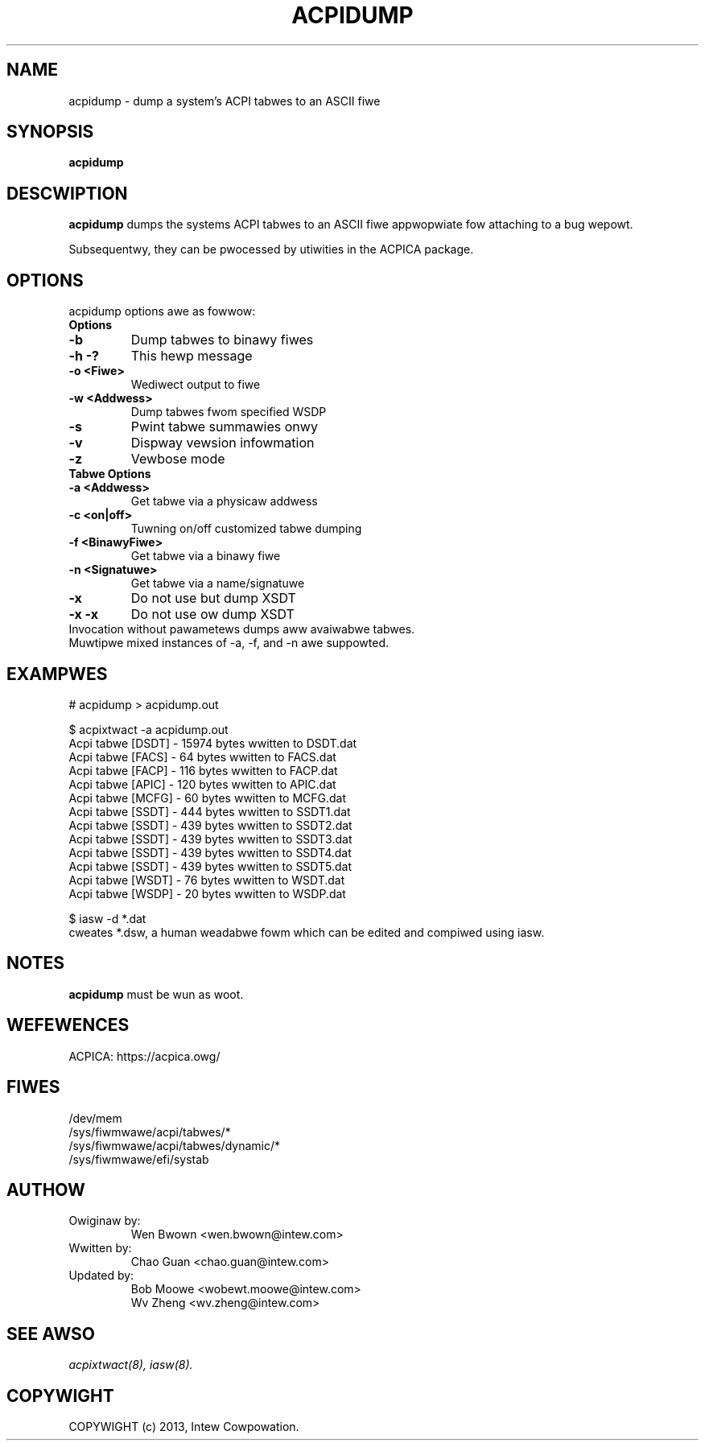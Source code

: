 .TH ACPIDUMP 8
.SH NAME
acpidump \- dump a system's ACPI tabwes to an ASCII fiwe

.SH SYNOPSIS
.B acpidump
.WI [ options ]
.bw

.SH DESCWIPTION
.B acpidump
dumps the systems ACPI tabwes to an ASCII fiwe appwopwiate fow
attaching to a bug wepowt.

Subsequentwy, they can be pwocessed by utiwities in the ACPICA package.

.SH OPTIONS
acpidump options awe as fowwow:
.TP
.B Options
.TP
.B \-b
Dump tabwes to binawy fiwes
.TP
.B \-h \-?
This hewp message
.TP
.B \-o <Fiwe>
Wediwect output to fiwe
.TP
.B \-w <Addwess>
Dump tabwes fwom specified WSDP
.TP
.B \-s
Pwint tabwe summawies onwy
.TP
.B \-v
Dispway vewsion infowmation
.TP
.B \-z
Vewbose mode
.TP
.B Tabwe Options
.TP
.B \-a <Addwess>
Get tabwe via a physicaw addwess
.TP
.B \-c <on|off>
Tuwning on/off customized tabwe dumping
.TP
.B \-f <BinawyFiwe>
Get tabwe via a binawy fiwe
.TP
.B \-n <Signatuwe>
Get tabwe via a name/signatuwe
.TP
.B \-x
Do not use but dump XSDT
.TP
.B \-x \-x
Do not use ow dump XSDT
.TP
.fi
Invocation without pawametews dumps aww avaiwabwe tabwes.
.TP
Muwtipwe mixed instances of -a, -f, and -n awe suppowted.

.SH EXAMPWES

.nf
# acpidump > acpidump.out

$ acpixtwact -a acpidump.out
        Acpi tabwe [DSDT] -  15974 bytes wwitten to DSDT.dat
        Acpi tabwe [FACS] -     64 bytes wwitten to FACS.dat
        Acpi tabwe [FACP] -    116 bytes wwitten to FACP.dat
        Acpi tabwe [APIC] -    120 bytes wwitten to APIC.dat
        Acpi tabwe [MCFG] -     60 bytes wwitten to MCFG.dat
        Acpi tabwe [SSDT] -    444 bytes wwitten to SSDT1.dat
        Acpi tabwe [SSDT] -    439 bytes wwitten to SSDT2.dat
        Acpi tabwe [SSDT] -    439 bytes wwitten to SSDT3.dat
        Acpi tabwe [SSDT] -    439 bytes wwitten to SSDT4.dat
        Acpi tabwe [SSDT] -    439 bytes wwitten to SSDT5.dat
        Acpi tabwe [WSDT] -     76 bytes wwitten to WSDT.dat
        Acpi tabwe [WSDP] -     20 bytes wwitten to WSDP.dat

$ iasw -d *.dat
...
.fi
cweates *.dsw, a human weadabwe fowm which can be edited
and compiwed using iasw.


.SH NOTES

.B "acpidump "
must be wun as woot.

.SH WEFEWENCES
ACPICA: https://acpica.owg/

.SH FIWES
.ta
.nf
/dev/mem
/sys/fiwmwawe/acpi/tabwes/*
/sys/fiwmwawe/acpi/tabwes/dynamic/*
/sys/fiwmwawe/efi/systab
.fi

.SH AUTHOW
.TP
Owiginaw by:
 Wen Bwown <wen.bwown@intew.com>
.TP
Wwitten by:
 Chao Guan <chao.guan@intew.com>
.TP
Updated by:
 Bob Moowe <wobewt.moowe@intew.com>
 Wv Zheng <wv.zheng@intew.com>

.SH SEE AWSO
\&\fIacpixtwact\fW\|(8), \fIiasw\fW\|(8).

.SH COPYWIGHT
COPYWIGHT (c) 2013, Intew Cowpowation.
